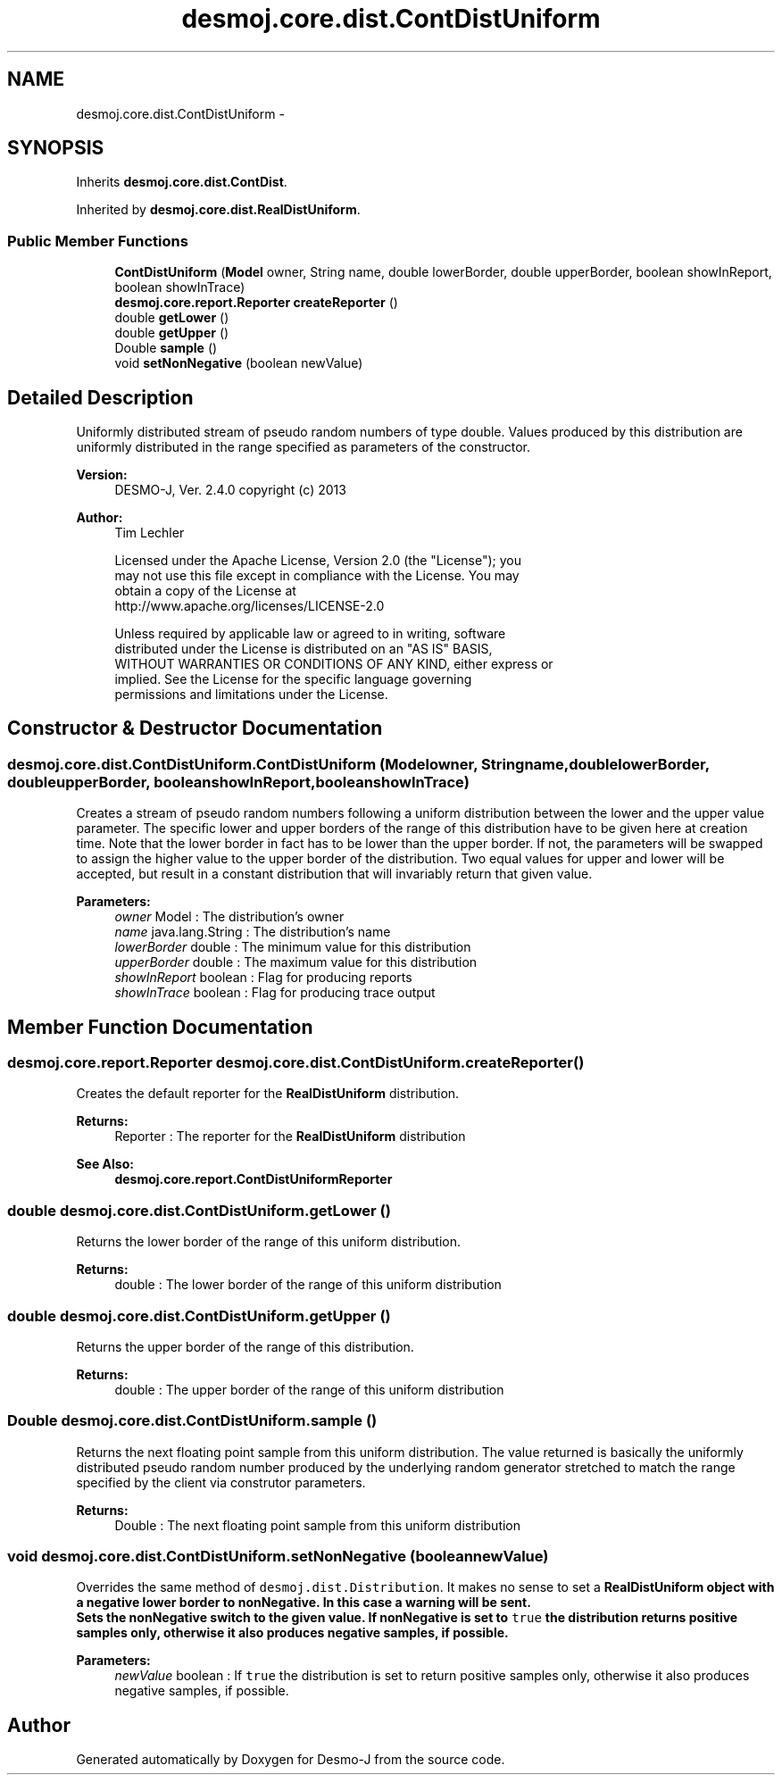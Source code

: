 .TH "desmoj.core.dist.ContDistUniform" 3 "Wed Dec 4 2013" "Version 1.0" "Desmo-J" \" -*- nroff -*-
.ad l
.nh
.SH NAME
desmoj.core.dist.ContDistUniform \- 
.SH SYNOPSIS
.br
.PP
.PP
Inherits \fBdesmoj\&.core\&.dist\&.ContDist\fP\&.
.PP
Inherited by \fBdesmoj\&.core\&.dist\&.RealDistUniform\fP\&.
.SS "Public Member Functions"

.in +1c
.ti -1c
.RI "\fBContDistUniform\fP (\fBModel\fP owner, String name, double lowerBorder, double upperBorder, boolean showInReport, boolean showInTrace)"
.br
.ti -1c
.RI "\fBdesmoj\&.core\&.report\&.Reporter\fP \fBcreateReporter\fP ()"
.br
.ti -1c
.RI "double \fBgetLower\fP ()"
.br
.ti -1c
.RI "double \fBgetUpper\fP ()"
.br
.ti -1c
.RI "Double \fBsample\fP ()"
.br
.ti -1c
.RI "void \fBsetNonNegative\fP (boolean newValue)"
.br
.in -1c
.SH "Detailed Description"
.PP 
Uniformly distributed stream of pseudo random numbers of type double\&. Values produced by this distribution are uniformly distributed in the range specified as parameters of the constructor\&.
.PP
\fBVersion:\fP
.RS 4
DESMO-J, Ver\&. 2\&.4\&.0 copyright (c) 2013 
.RE
.PP
\fBAuthor:\fP
.RS 4
Tim Lechler 
.PP
.nf
    Licensed under the Apache License, Version 2.0 (the "License"); you
    may not use this file except in compliance with the License. You may
    obtain a copy of the License at
    http://www.apache.org/licenses/LICENSE-2.0

    Unless required by applicable law or agreed to in writing, software
    distributed under the License is distributed on an "AS IS" BASIS,
    WITHOUT WARRANTIES OR CONDITIONS OF ANY KIND, either express or
    implied. See the License for the specific language governing
    permissions and limitations under the License.
.fi
.PP
 
.RE
.PP

.SH "Constructor & Destructor Documentation"
.PP 
.SS "desmoj\&.core\&.dist\&.ContDistUniform\&.ContDistUniform (\fBModel\fPowner, Stringname, doublelowerBorder, doubleupperBorder, booleanshowInReport, booleanshowInTrace)"
Creates a stream of pseudo random numbers following a uniform distribution between the lower and the upper value parameter\&. The specific lower and upper borders of the range of this distribution have to be given here at creation time\&. Note that the lower border in fact has to be lower than the upper border\&. If not, the parameters will be swapped to assign the higher value to the upper border of the distribution\&. Two equal values for upper and lower will be accepted, but result in a constant distribution that will invariably return that given value\&.
.PP
\fBParameters:\fP
.RS 4
\fIowner\fP Model : The distribution's owner 
.br
\fIname\fP java\&.lang\&.String : The distribution's name 
.br
\fIlowerBorder\fP double : The minimum value for this distribution 
.br
\fIupperBorder\fP double : The maximum value for this distribution 
.br
\fIshowInReport\fP boolean : Flag for producing reports 
.br
\fIshowInTrace\fP boolean : Flag for producing trace output 
.RE
.PP

.SH "Member Function Documentation"
.PP 
.SS "\fBdesmoj\&.core\&.report\&.Reporter\fP desmoj\&.core\&.dist\&.ContDistUniform\&.createReporter ()"
Creates the default reporter for the \fBRealDistUniform\fP distribution\&.
.PP
\fBReturns:\fP
.RS 4
Reporter : The reporter for the \fBRealDistUniform\fP distribution 
.RE
.PP
\fBSee Also:\fP
.RS 4
\fBdesmoj\&.core\&.report\&.ContDistUniformReporter\fP 
.RE
.PP

.SS "double desmoj\&.core\&.dist\&.ContDistUniform\&.getLower ()"
Returns the lower border of the range of this uniform distribution\&.
.PP
\fBReturns:\fP
.RS 4
double : The lower border of the range of this uniform distribution 
.RE
.PP

.SS "double desmoj\&.core\&.dist\&.ContDistUniform\&.getUpper ()"
Returns the upper border of the range of this distribution\&.
.PP
\fBReturns:\fP
.RS 4
double : The upper border of the range of this uniform distribution 
.RE
.PP

.SS "Double desmoj\&.core\&.dist\&.ContDistUniform\&.sample ()"
Returns the next floating point sample from this uniform distribution\&. The value returned is basically the uniformly distributed pseudo random number produced by the underlying random generator stretched to match the range specified by the client via construtor parameters\&.
.PP
\fBReturns:\fP
.RS 4
Double : The next floating point sample from this uniform distribution 
.RE
.PP

.SS "void desmoj\&.core\&.dist\&.ContDistUniform\&.setNonNegative (booleannewValue)"
Overrides the same method of \fCdesmoj\&.dist\&.Distribution\fP\&. It makes no sense to set a \fC\fBRealDistUniform\fP\fP object with a negative lower border to nonNegative\&. In this case a warning will be sent\&. 
.br
 Sets the nonNegative switch to the given value\&. If nonNegative is set to \fCtrue\fP the distribution returns positive samples only, otherwise it also produces negative samples, if possible\&.
.PP
\fBParameters:\fP
.RS 4
\fInewValue\fP boolean : If \fCtrue\fP the distribution is set to return positive samples only, otherwise it also produces negative samples, if possible\&. 
.RE
.PP


.SH "Author"
.PP 
Generated automatically by Doxygen for Desmo-J from the source code\&.
